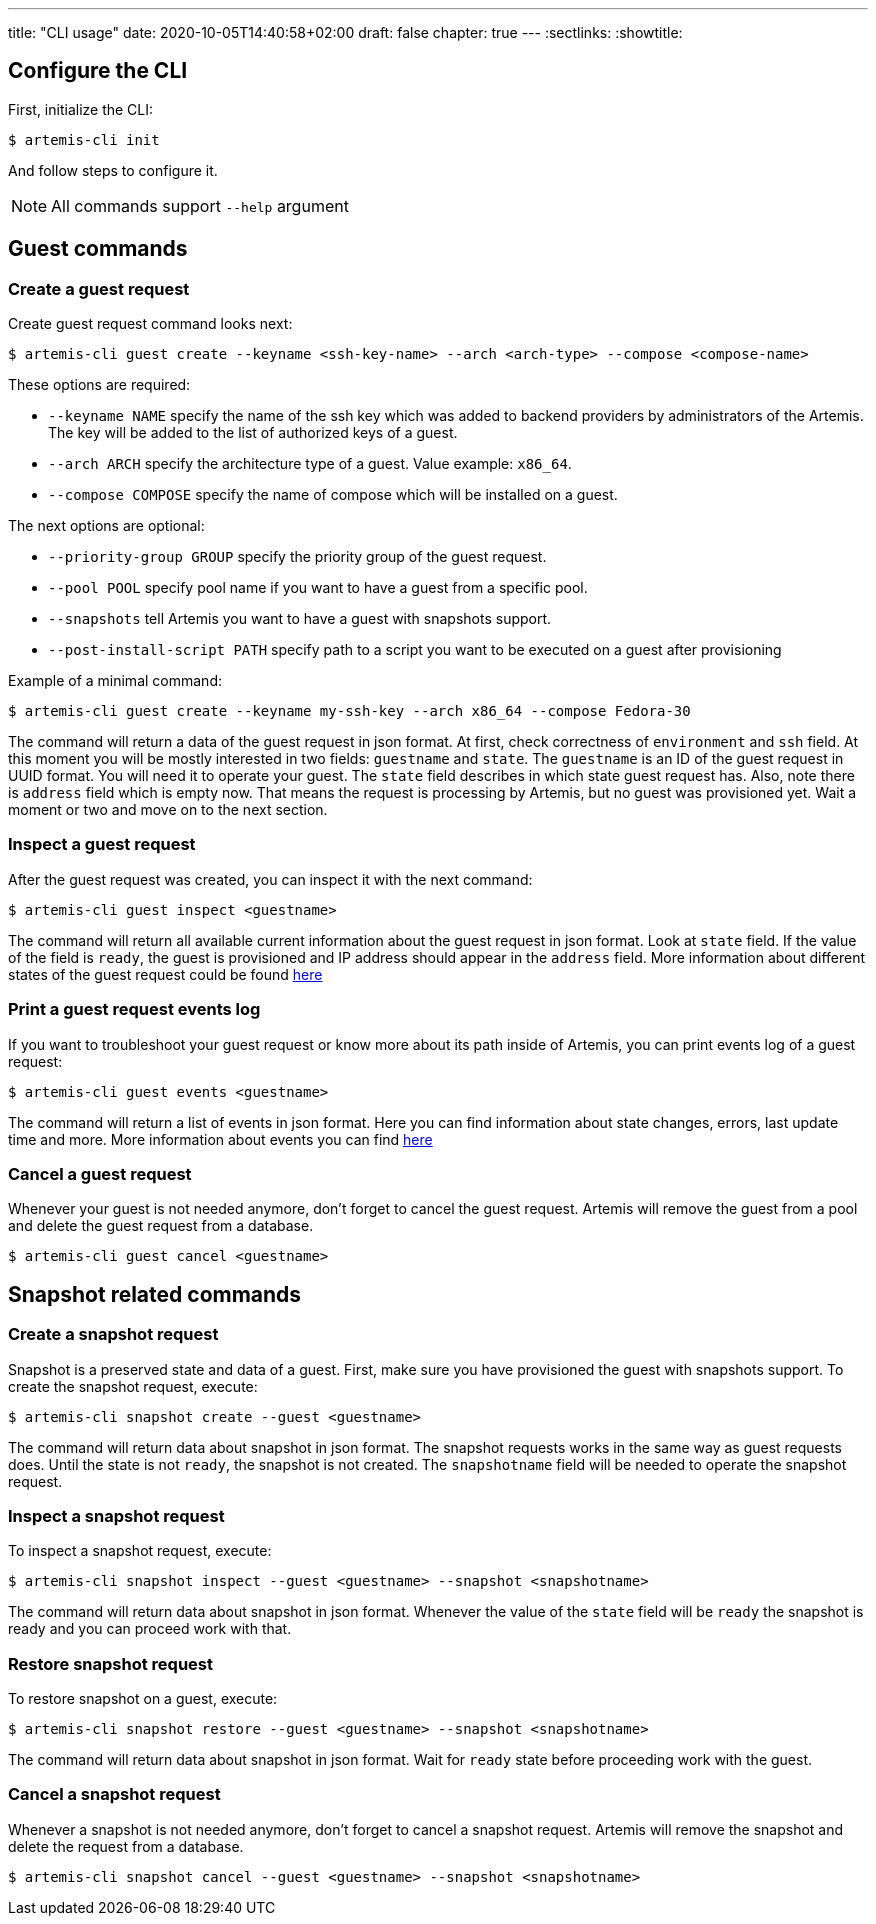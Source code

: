 ---
title: "CLI usage"
date: 2020-10-05T14:40:58+02:00
draft: false
chapter: true
---
:sectlinks:
:showtitle:

== Configure the CLI

First, initialize the CLI:
[source, shell]
....
$ artemis-cli init
....

And follow steps to configure it.

[NOTE]
====
All commands support `--help` argument
====

== Guest commands

=== Create a guest request

Create guest request command looks next:
[source, shell]
....
$ artemis-cli guest create --keyname <ssh-key-name> --arch <arch-type> --compose <compose-name>
....

These options are required:

* `--keyname NAME` specify the name of the ssh key which was added to backend providers by administrators of the Artemis. The key will be added to the list of authorized keys of a guest.
* `--arch ARCH` specify the architecture type of a guest. Value example: `x86_64`.
* `--compose COMPOSE` specify the name of compose which will be installed on a guest.

The next options are optional:

* `--priority-group GROUP` specify the priority group of the guest request.
* `--pool POOL` specify pool name if you want to have a guest from a specific pool.
* `--snapshots` tell Artemis you want to have a guest with snapshots support.
* `--post-install-script PATH` specify path to a script you want to be executed on a guest after provisioning

Example of a minimal command:
[source, shell]
....
$ artemis-cli guest create --keyname my-ssh-key --arch x86_64 --compose Fedora-30
....

The command will return a data of the guest request in json format. At first, check correctness of `environment` and `ssh` field. At this moment you will be mostly interested in two fields: `guestname` and `state`. The `guestname` is an ID of the guest request in UUID format. You will need it to operate your guest. The `state` field describes in which state guest request has. Also, note there is `address` field which is empty now. That means the request is processing by Artemis, but no guest was provisioned yet. Wait a moment or two and move on to the next section.

=== Inspect a guest request

After the guest request was created, you can inspect it with the next command:
[source, shell]
....
$ artemis-cli guest inspect <guestname>
....

The command will return all available current information about the guest request in json format. Look at `state` field. If the value of the field is `ready`, the guest is provisioned and IP address should appear in the `address` field. More information about different states of the guest request could be found https://TODO:[here]

=== Print a guest request events log

If you want to troubleshoot your guest request or know more about its path inside of Artemis, you can print events log of a guest request:
[source, shell]
....
$ artemis-cli guest events <guestname>
....

The command will return a list of events in json format. Here you can find information about state changes, errors, last update time and more. More information about events you can find https://TODO:[here]

=== Cancel a guest request

Whenever your guest is not needed anymore, don't forget to cancel the guest request. Artemis will remove the guest from a pool and delete the guest request from a database.
[source, shell]
....
$ artemis-cli guest cancel <guestname>
....

== Snapshot related commands

=== Create a snapshot request

Snapshot is a preserved state and data of a guest. First, make sure you have provisioned the guest with snapshots support. To create the snapshot request, execute:
[source, shell]
....
$ artemis-cli snapshot create --guest <guestname>
....

The command will return data about snapshot in json format. The snapshot requests works in the same way as guest requests does. Until the state is not `ready`, the snapshot is not created. The `snapshotname` field will be needed to operate the snapshot request.

=== Inspect a snapshot request

To inspect a snapshot request, execute:
[source, shell]
....
$ artemis-cli snapshot inspect --guest <guestname> --snapshot <snapshotname>
....

The command will return data about snapshot in json format. Whenever the value of the `state` field will be `ready` the snapshot is ready and you can proceed work with that.

=== Restore snapshot request

To restore snapshot on a guest, execute:
[source, shell]
....
$ artemis-cli snapshot restore --guest <guestname> --snapshot <snapshotname>
....

The command will return data about snapshot in json format. Wait for `ready` state before proceeding work with the guest.

=== Cancel a snapshot request

Whenever a snapshot is not needed anymore, don't forget to cancel a snapshot request. Artemis will remove the snapshot and delete the request from a database.
[source, shell]
....
$ artemis-cli snapshot cancel --guest <guestname> --snapshot <snapshotname>
....

